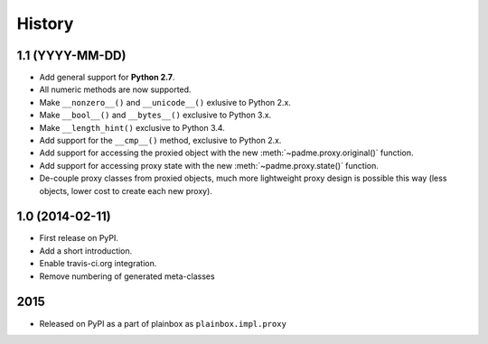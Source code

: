 .. :changelog:

History
=======

1.1 (YYYY-MM-DD)
----------------
* Add general support for **Python 2.7**.
* All numeric methods are now supported.
* Make ``__nonzero__()`` and ``__unicode__()`` exlusive to Python 2.x.
* Make ``__bool__()`` and ``__bytes__()`` exclusive to Python 3.x.
* Make ``__length_hint()`` exclusive to Python 3.4.
* Add support for the ``__cmp__()`` method, exclusive to Python 2.x.
* Add support for accessing the proxied object with the new
  :meth:`~padme.proxy.original()` function.
* Add support for accessing proxy state with the new
  :meth:`~padme.proxy.state()` function.
* De-couple proxy classes from proxied objects, much more lightweight proxy
  design is possible this way (less objects, lower cost to create each new proxy).

1.0 (2014-02-11)
----------------

* First release on PyPI.
* Add a short introduction. 
* Enable travis-ci.org integration.
* Remove numbering of generated meta-classes

2015
----

* Released on PyPI as a part of plainbox as ``plainbox.impl.proxy``

